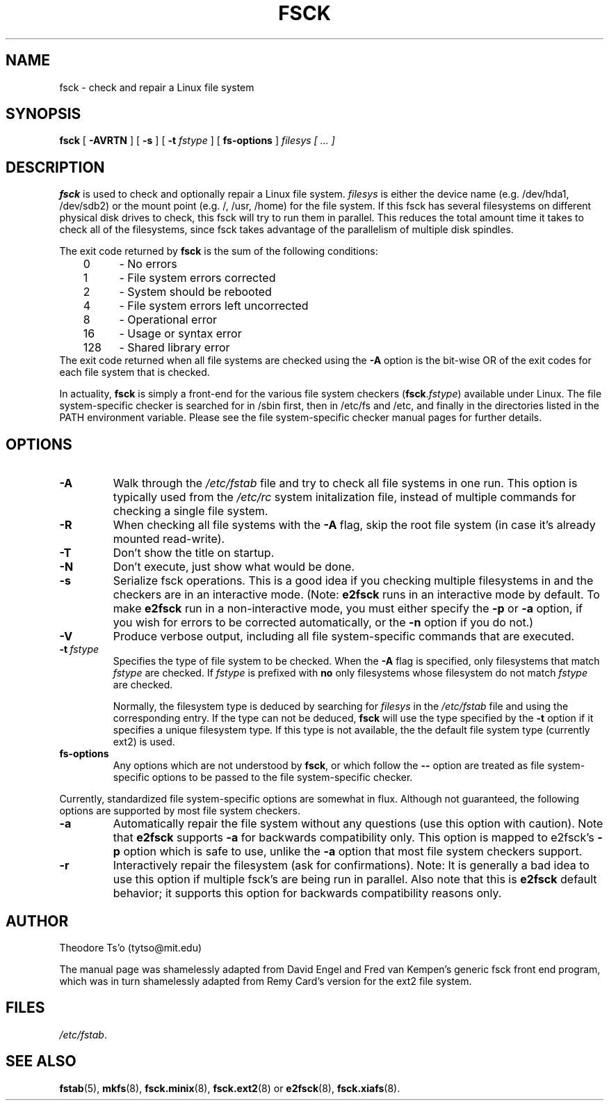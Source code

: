 .\" -*- nroff -*-
.\" Copyright 1993, 1994, 1995 by Theodore Ts'o.  All Rights Reserved.
.\" This file may be copied under the terms of the GNU Public License.
.\" 
.TH FSCK 8 "October 1995" "Version 0.5c"
.SH NAME
fsck \- check and repair a Linux file system
.SH SYNOPSIS
.B fsck
[
.B \-AVRTN
]
[
.B \-s
]
[
.B \-t
.I fstype
]
[
.B fs-options
]
.I filesys [ ... ]
.SH DESCRIPTION
.B fsck
is used to check and optionally repair a Linux file system.  
.I filesys
is either the device name (e.g. /dev/hda1, /dev/sdb2) or the mount point
(e.g. /, /usr, /home) for the file system.  If this fsck has several
filesystems on different physical disk drives to check, this fsck will
try to run them in parallel.  This reduces the total amount time it
takes to check all of the filesystems, since fsck takes advantage of the
parallelism of multiple disk spindles.
.PP
The exit code returned by
.B fsck
is the sum of the following conditions:
.br
\	0\	\-\ No errors
.br
\	1\	\-\ File system errors corrected
.br
\	2\	\-\ System should be rebooted
.br
\	4\	\-\ File system errors left uncorrected
.br
\	8\	\-\ Operational error
.br
\	16\	\-\ Usage or syntax error
.br
\	128\	\-\ Shared library error
.br
The exit code returned when all file systems are checked using the
.B -A
option is the bit-wise OR of the exit codes for each
file system that is checked.
.PP
In actuality,
.B fsck
is simply a front-end for the various file system checkers
(\fBfsck\fR.\fIfstype\fR) available under Linux.  The file
system-specific checker is searched for in /sbin first, then in /etc/fs
and /etc, and finally in the directories listed in the PATH environment
variable.  Please see the file system-specific checker manual pages for
further details.
.SH OPTIONS
.TP
.B -A
Walk through the
.I /etc/fstab
file and try to check all file systems in one run.  This option is
typically used from the
.I /etc/rc
system initalization file, instead of multiple commands for checking
a single file system.
.TP
.B -R
When checking all file systems with the
.B \-A
flag, skip the root file system (in case it's already mounted read-write).
.TP
.B -T
Don't show the title on startup.
.TP
.B -N
Don't execute, just show what would be done.
.TP
.B -s
Serialize fsck operations.  This is a good idea if you checking multiple
filesystems in and the checkers are in an interactive mode.  (Note:
.B e2fsck
runs in an interactive mode by default.  To make 
.B e2fsck
run in a non-interactive mode, you must either specify the
.B -p
or
.B -a
option, if you wish for errors to be corrected automatically, or
the 
.B -n
option if you do not.)
.TP
.B -V
Produce verbose output, including all file system-specific commands
that are executed.
.TP
.BI -t \ fstype
Specifies the type of file system to be checked.  When the
.B \-A 
flag is specified, only filesystems that match 
.I fstype
are checked.  If 
.I fstype
is prefixed with 
.B no
only filesystems whose filesystem do not match
.I fstype
are checked.
.sp
Normally, the filesystem type is deduced by searching for
.I filesys
in the 
.I /etc/fstab 
file and using the corresponding entry.
If the type can not be deduced, 
.B fsck
will use the type specified by the 
.B \-t
option if it specifies a unique filesystem type.  If this type is not
available, the the default file system type
(currently ext2) is used. 
.TP
.B fs-options
Any options which are not understood by 
.BR fsck ,
or which follow the
.B --
option are treated as file system-specific options to be passed to the
file system-specific checker.
.PP
Currently, standardized file system-specific options are somewhat in
flux.  Although not guaranteed, the following options are supported
by most file system checkers.
.TP
.B -a
Automatically repair the file system without any questions (use
this option with caution).  Note that 
.B e2fsck
supports 
.B -a
for backwards compatibility only.  This option is mapped to e2fsck's
.B -p
option which is safe to use, unlike the 
.B -a 
option that most file system checkers support.
.TP
.B -r
Interactively repair the filesystem (ask for confirmations).  Note: It
is generally a bad idea to use this option if multiple fsck's are being
run in parallel.  Also note that this is 
.B e2fsck
default behavior; it supports this option for backwards compatibility
reasons only.
.SH AUTHOR
Theodore Ts'o (tytso@mit.edu)
.PP
The manual page was shamelessly adapted from David Engel and Fred van
Kempen's generic fsck front end program, which was in turn shamelessly
adapted from Remy Card's version for the ext2 file system.
.SH FILES
.IR /etc/fstab .
.SH SEE ALSO
.BR fstab (5),
.BR mkfs (8),
.BR fsck.minix (8),
.BR fsck.ext2 (8)
or
.BR e2fsck (8),
.BR fsck.xiafs (8).
